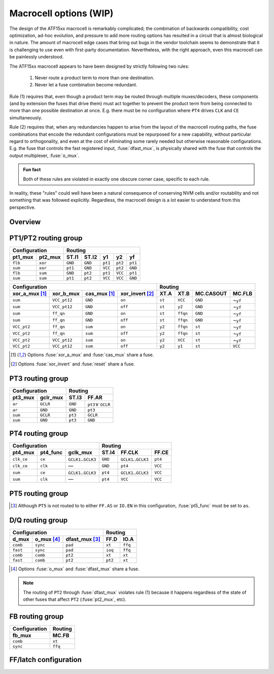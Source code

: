 Macrocell options (WIP)
#################

The design of the ATF15xx macrocell is remarkably complicated; the combination of backwards compatibility, cost optimization, ad-hoc evolution, and pressure to add more routing options has resulted in a circuit that is almost biological in nature. The amount of macrocell edge cases that bring out bugs in the vendor toolchain seems to demonstrate that it is challenging to use even with first-party documentation. Nevertheless, with the right approach, even this macrocell can be painlessly understood.

The ATF15xx macrocell appears to have been designed by strictly following two rules:

  1. Never route a product term to more than one destination.
  2. Never let a fuse combination become redundant.

Rule (1) requires that, even though a product term may be routed through multiple muxes/decoders, these components (and by extension the fuses that drive them) must act together to prevent the product term from being connected to more than one possible destination at once. E.g. there must be no configuration where ``PT4`` drives ``CLK`` and ``CE`` simultaneously.

Rule (2) requires that, when any redundancies happen to arise from the layout of the macrocell routing paths, the fuse combinations that encode the redundant configurations must be repurposed for a new capability, without particular regard to orthogonality, and even at the cost of eliminating some rarely needed but otherwise reasonable configurations. E.g. the fuse that controls the fast registered input, :fuse:`dfast_mux`, is physically shared with the fuse that controls the output multiplexer, :fuse:`o_mux`.

.. admonition:: Fun fact

   Both of these rules are violated in exactly one obscure corner case, specific to each rule.

In reality, these "rules" could well have been a natural consequence of conserving NVM cells and/or routability and not something that was followed explicitly. Regardless, the macrocell design is a lot easier to understand from this perspective.

Overview
--------

.. todo:: write this


.. _pt1_mux:
.. _pt2_mux:
.. _xor_a_mux:
.. _xor_b_mux:
.. _xor_invert:
.. _cas_mux:

PT1/PT2 routing group
---------------------

.. todo:: write this

.. table::
   :widths: auto

   ======= ======= ======= ======= ======= ======= =======
   Configuration   Routing
   --------------- ---------------------------------------
   pt1_mux pt2_mux ST.I1   ST.I2   y1      y2      yf
   ======= ======= ======= ======= ======= ======= =======
   ``flb`` ``xor`` ``GND`` ``GND`` ``pt1`` ``pt2`` ``pt1``
   ``sum`` ``xor`` ``pt1`` ``GND`` ``VCC`` ``pt2`` ``GND``
   ``flb`` ``sum`` ``GND`` ``pt2`` ``pt1`` ``VCC`` ``pt1``
   ``sum`` ``sum`` ``pt1`` ``pt2`` ``VCC`` ``VCC`` ``GND``
   ======= ======= ======= ======= ======= ======= =======

.. table::
   :widths: auto

   ============== ============ ============ =============== ====== ======== ========= =========
   Configuration                                            Routing
   -------------------------------------------------------- -----------------------------------
   xor_a_mux [1]_ xor_b_mux    cas_mux [1]_ xor_invert [2]_ XT.A   XT.B     MC.CASOUT MC.FLB
   ============== ============ ============ =============== ====== ======== ========= =========
   ``sum``        ``VCC_pt12`` ``GND``      ``on``          ``st`` ``VCC``  ``GND``   ¬\ ``yf``
   ``sum``        ``VCC_pt12`` ``GND``      ``off``         ``st`` ``y2``   ``GND``   ¬\ ``yf``
   ``sum``        ``ff_qn``    ``GND``      ``on``          ``st`` ``ffqn`` ``GND``   ¬\ ``yf``
   ``sum``        ``ff_qn``    ``GND``      ``off``         ``st`` ``ffqn`` ``GND``   ¬\ ``yf``
   ``VCC_pt2``    ``ff_qn``    ``sum``      ``on``          ``y2`` ``ffqn`` ``st``    ¬\ ``yf``
   ``VCC_pt2``    ``ff_qn``    ``sum``      ``off``         ``y2`` ``ffqn`` ``st``    ¬\ ``yf``
   ``VCC_pt2``    ``VCC_pt12`` ``sum``      ``on``          ``y2`` ``VCC``  ``st``    ¬\ ``yf``
   ``VCC_pt2``    ``VCC_pt12`` ``sum``      ``off``         ``y2`` ``y1``   ``st``    ``VCC``
   ============== ============ ============ =============== ====== ======== ========= =========

.. [1] Options :fuse:`xor_a_mux` and :fuse:`cas_mux` share a fuse.
.. [2] Options :fuse:`xor_invert` and :fuse:`reset` share a fuse.

.. _pt3_mux:
.. _gclr_mux:

PT3 routing group
-----------------

.. todo:: write this

.. table::
   :widths: auto

   ========== ========= ======= =====================
   Configuration        Routing
   -------------------- -----------------------------
   pt3_mux    gclr_mux  ST.I3   FF.AR
   ========== ========= ======= =====================
   ``ar``     ``GCLR``  ``GND`` ``pt3``\ ∨ \ ``GCLR``
   ``ar``     ``GND``   ``GND`` ``pt3``
   ``sum``    ``GCLR``  ``pt3`` ``GCLR``
   ``sum``    ``GND``   ``pt3`` ``GND``
   ========== ========= ======= =====================


.. _pt4_mux:
.. _pt4_func:
.. _gclk_mux:

PT4 routing group
-----------------

.. todo:: write this

.. table::
   :widths: auto

   ========== ========= ====================== ======= ====================== =======
   Configuration                               Routing
   ------------------------------------------- --------------------------------------
   pt4_mux    pt4_func  gclk_mux               ST.I4   FF.CLK                 FF.CE
   ========== ========= ====================== ======= ====================== =======
   ``clk_ce`` ``ce``    ``GCLK1``..\ ``GCLK3`` ``GND`` ``GCLK1``..\ ``GCLK3`` ``pt4``
   ``clk_ce`` ``clk``   —                      ``GND`` ``pt4``                ``VCC``
   ``sum``    ``ce``    ``GCLK1``..\ ``GCLK3`` ``pt4`` ``GCLK1``..\ ``GCLK3`` ``VCC``
   ``sum``    ``clk``   —                      ``pt4`` ``VCC``                ``VCC``
   ========== ========= ====================== ======= ====================== =======


.. _pt5_mux:
.. _pt5_func:
.. _oe_mux:

PT5 routing group
-----------------

.. todo:: write this

.. table::
   :widths: auto

   ========= ========== ==================== ======= ======= ==================
   Configuration                            Routing
   ---------------------------------------- ----------------------------------
   pt5_mux   pt5_func   oe_mux               ST.I5   FF.AS   IO.EN
   ========= ========== ==================== ======= ======= ==================
   ``sum``   —          ``GND``              ``pt5`` ``GND`` ``GND``
   ``sum``   —          ``GOE1``..\ ``GOE6`` ``pt5`` ``GND`` ``GOE1``..\ ``GOE6``
   ``sum``   ``as``[3]_ ``VCC_pt5``          ``pt5`` ``GND`` ``VCC``
   ``as_oe`` ``oe``     ``VCC_pt5``          ``GND`` ``GND`` ``pt5``
   ``as_oe`` ``as``     ``GND``              ``GND`` ``pt5`` ``GND``
   ``as_oe`` ``as``     ``GOE1``..\ ``GOE6`` ``GND`` ``pt5`` ``GOE1``..\ ``GOE6``
   ``as_oe`` ``as``     ``VCC_pt5``          ``GND`` ``pt5`` ``VCC``
   ========= ========== ==================== ======= ======= ==================

.. [3] Although ``PT5`` is not routed to to either ``FF.AS`` or ``IO.EN`` in this configuration, :fuse:`pt5_func` must be set to ``as``.

.. _d_mux:
.. _dfast_mux:
.. _o_mux:

D/Q routing group
-----------------

.. todo:: write this

.. table::
   :widths: auto

   ========= ========== ============== ======== =======
   Configuration                       Routing
   ----------------------------------- ----------------
   d_mux     o_mux [4]_ dfast_mux [3]_ FF.D     IO.A
   ========= ========== ============== ======== =======
   ``comb``  ``sync``   ``pad``        ``xt``   ``ffq``
   ``fast``  ``sync``   ``pad``        ``ioq``  ``ffq``
   ``comb``  ``comb``   ``pt2``        ``xt``   ``xt``
   ``fast``  ``comb``   ``pt2``        ``pt2``  ``xt``
   ========= ========== ============== ======== =======

.. [4] Options :fuse:`o_mux` and :fuse:`dfast_mux` share a fuse.

.. note::

   The routing of ``PT2`` through :fuse:`dfast_mux` violates rule (1) because it happens regardless of the state of other fuses that affect ``PT2`` (:fuse:`pt2_mux`, etc).

.. _fb_mux:

FB routing group
----------------

.. todo:: write this

.. table::
   :widths: auto

   ============= =======
   Configuration Routing
   ------------- -------
   fb_mux        MC.FB
   ============= =======
   ``comb``      ``xt``
   ``sync``      ``ffq``
   ============= =======


.. _storage:
.. _reset:

FF/latch configuration
----------------------

.. todo:: write this
